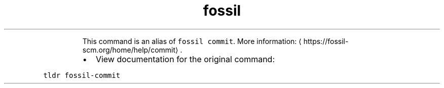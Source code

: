 .TH fossil ci
.PP
.RS
This command is an alias of \fB\fCfossil commit\fR\&.
More information: \[la]https://fossil-scm.org/home/help/commit\[ra]\&.
.RE
.RS
.IP \(bu 2
View documentation for the original command:
.RE
.PP
\fB\fCtldr fossil\-commit\fR
